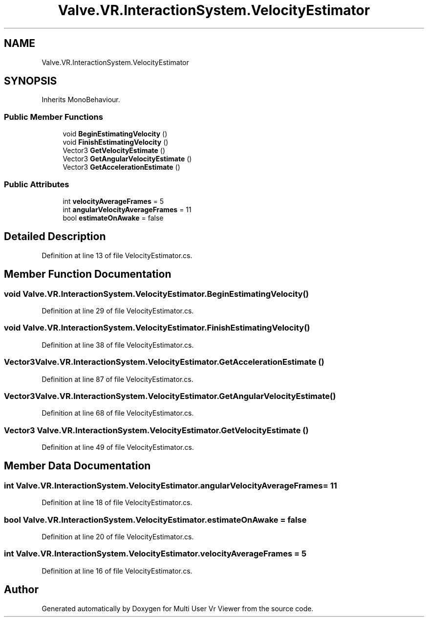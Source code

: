 .TH "Valve.VR.InteractionSystem.VelocityEstimator" 3 "Sat Jul 20 2019" "Version https://github.com/Saurabhbagh/Multi-User-VR-Viewer--10th-July/" "Multi User Vr Viewer" \" -*- nroff -*-
.ad l
.nh
.SH NAME
Valve.VR.InteractionSystem.VelocityEstimator
.SH SYNOPSIS
.br
.PP
.PP
Inherits MonoBehaviour\&.
.SS "Public Member Functions"

.in +1c
.ti -1c
.RI "void \fBBeginEstimatingVelocity\fP ()"
.br
.ti -1c
.RI "void \fBFinishEstimatingVelocity\fP ()"
.br
.ti -1c
.RI "Vector3 \fBGetVelocityEstimate\fP ()"
.br
.ti -1c
.RI "Vector3 \fBGetAngularVelocityEstimate\fP ()"
.br
.ti -1c
.RI "Vector3 \fBGetAccelerationEstimate\fP ()"
.br
.in -1c
.SS "Public Attributes"

.in +1c
.ti -1c
.RI "int \fBvelocityAverageFrames\fP = 5"
.br
.ti -1c
.RI "int \fBangularVelocityAverageFrames\fP = 11"
.br
.ti -1c
.RI "bool \fBestimateOnAwake\fP = false"
.br
.in -1c
.SH "Detailed Description"
.PP 
Definition at line 13 of file VelocityEstimator\&.cs\&.
.SH "Member Function Documentation"
.PP 
.SS "void Valve\&.VR\&.InteractionSystem\&.VelocityEstimator\&.BeginEstimatingVelocity ()"

.PP
Definition at line 29 of file VelocityEstimator\&.cs\&.
.SS "void Valve\&.VR\&.InteractionSystem\&.VelocityEstimator\&.FinishEstimatingVelocity ()"

.PP
Definition at line 38 of file VelocityEstimator\&.cs\&.
.SS "Vector3 Valve\&.VR\&.InteractionSystem\&.VelocityEstimator\&.GetAccelerationEstimate ()"

.PP
Definition at line 87 of file VelocityEstimator\&.cs\&.
.SS "Vector3 Valve\&.VR\&.InteractionSystem\&.VelocityEstimator\&.GetAngularVelocityEstimate ()"

.PP
Definition at line 68 of file VelocityEstimator\&.cs\&.
.SS "Vector3 Valve\&.VR\&.InteractionSystem\&.VelocityEstimator\&.GetVelocityEstimate ()"

.PP
Definition at line 49 of file VelocityEstimator\&.cs\&.
.SH "Member Data Documentation"
.PP 
.SS "int Valve\&.VR\&.InteractionSystem\&.VelocityEstimator\&.angularVelocityAverageFrames = 11"

.PP
Definition at line 18 of file VelocityEstimator\&.cs\&.
.SS "bool Valve\&.VR\&.InteractionSystem\&.VelocityEstimator\&.estimateOnAwake = false"

.PP
Definition at line 20 of file VelocityEstimator\&.cs\&.
.SS "int Valve\&.VR\&.InteractionSystem\&.VelocityEstimator\&.velocityAverageFrames = 5"

.PP
Definition at line 16 of file VelocityEstimator\&.cs\&.

.SH "Author"
.PP 
Generated automatically by Doxygen for Multi User Vr Viewer from the source code\&.
